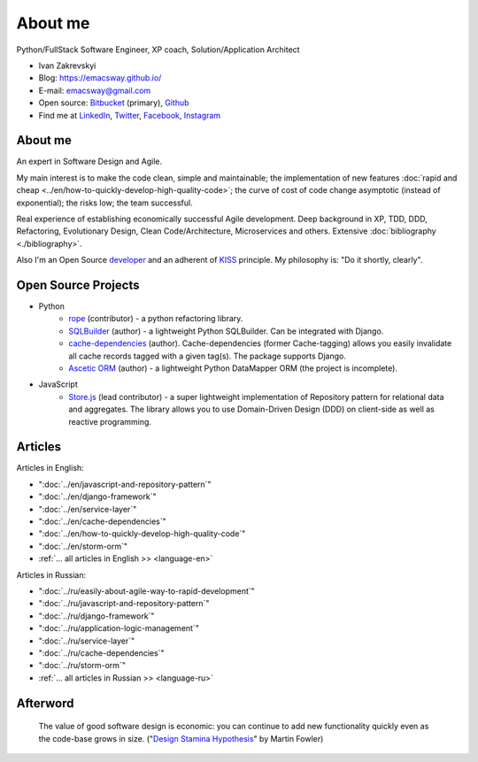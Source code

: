 
.. meta::
   :robots: noindex

.. _about:


About me
========

.. image:: /_media/about/me.jpg
   :height: 100px
   :width: 100px
   :alt: me
   :align: right

Python/FullStack Software Engineer, XP coach, Solution/Application Architect

- Ivan Zakrevskyi
- Blog: https://emacsway.github.io/
- E-mail: emacsway@gmail.com
- Open source: `Bitbucket <https://bitbucket.org/emacsway>`__ (primary), `Github <https://github.com/emacsway>`__
- Find me at `LinkedIn <https://www.linkedin.com/in/emacsway>`__, `Twitter <https://twitter.com/emacsway>`__, `Facebook <https://www.facebook.com/emacsway>`__, `Instagram <https://www.instagram.com/emacsway/>`__


About me
--------

An expert in Software Design and Agile.

.. Was participated in development of software for various business domains - B2B and marketplace platforms, social networks, enterprise content management systems, content aggregators, GIS and travel portals, brainstorm tools etc.

My main interest is to make the code clean, simple and maintainable; the implementation of new features :doc:`rapid and cheap <../en/how-to-quickly-develop-high-quality-code>`; the curve of cost of code change asymptotic (instead of exponential); the risks low; the team successful.

Real experience of establishing economically successful Agile development. Deep background in XP, TDD, DDD, Refactoring, Evolutionary Design, Clean Code/Architecture, Microservices and others. Extensive :doc:`bibliography <./bibliography>`.

Also I'm an Open Source `developer <Open Source Projects_>`__ and an adherent of `KISS <https://people.apache.org/~fhanik/kiss.html>`_ principle. My philosophy is: "Do it shortly, clearly".


Open Source Projects
--------------------

- Python
    - `rope <https://github.com/python-rope/rope>`_ (contributor) - a python refactoring library.
    - `SQLBuilder <https://bitbucket.org/emacsway/sqlbuilder>`_ (author) - a lightweight Python SQLBuilder. Can be integrated with Django.
    - `cache-dependencies <https://bitbucket.org/emacsway/cache-dependencies>`_ (author). Cache-dependencies (former Cache-tagging) allows you easily invalidate all cache records tagged with a given tag(s). The package supports Django.
    - `Ascetic ORM <https://bitbucket.org/emacsway/ascetic>`_ (author) - a lightweight Python DataMapper ORM (the project is incomplete).

- JavaScript
    - `Store.js <https://github.com/emacsway/store>`_ (lead contributor) - a super lightweight implementation of Repository pattern for relational data and aggregates. The library allows you to use Domain-Driven Design (DDD) on client-side as well as reactive programming.


Articles
--------

Articles in English:

- ":doc:`../en/javascript-and-repository-pattern`"
- ":doc:`../en/django-framework`"
- ":doc:`../en/service-layer`"
- ":doc:`../en/cache-dependencies`"
- ":doc:`../en/how-to-quickly-develop-high-quality-code`"
- ":doc:`../en/storm-orm`"
- :ref:`... all articles in English >> <language-en>`

Articles in Russian:

- ":doc:`../ru/easily-about-agile-way-to-rapid-development`"
- ":doc:`../ru/javascript-and-repository-pattern`"
- ":doc:`../ru/django-framework`"
- ":doc:`../ru/application-logic-management`"
- ":doc:`../ru/service-layer`"
- ":doc:`../ru/cache-dependencies`"
- ":doc:`../ru/storm-orm`"
- :ref:`... all articles in Russian >> <language-ru>`


Afterword
---------

    The value of good software design is economic: you can continue to add new functionality quickly even as the code-base grows in size.
    ("`Design Stamina Hypothesis <https://martinfowler.com/bliki/DesignStaminaHypothesis.html>`__" by Martin Fowler)


..
    "The design goal for Eventlet’s API is simplicity and readability. You should be able to read its code and understand what it’s doing. Fewer lines of code are preferred over excessively clever implementations." (`Eventlet’s docs <http://eventlet.net/doc/basic_usage.html>`__)

    "Simplicity and elegance are unpopular because they require hard work and discipline to achieve and education to be appreciated." (Edsger W. Dijkstra)

    "Simplicity is prerequisite for reliability." (Edsger W. Dijkstra)

    "Simplicity is a great virtue but it requires hard work to achieve it and education to appreciate it. And to make matters worse: complexity sells better." (Edsger W. Dijkstra, 1984 `On the nature of Computing Science <http://www.cs.utexas.edu/users/EWD/transcriptions/EWD08xx/EWD896.html>`__ (EWD896))

    "A little time spent refactoring can make the code better communicate its purpose. Programming in this mode is all about saying exactly what you mean." ("Refactoring: Improving the Design of Existing Code", Martin Fowler)

    "programmers will have to wrestle with the messy real world." (Steve McConnel)

    "We become authorities and experts in the practical and scientific spheres by so many separate acts and hours of work. If a person keeps faithfully busy each hour of the working day, he can count on waking up some morning to find himself one of the competent ones of his generation." (William James)

    "I like my code to be elegant and efficient. The logic should be straightforward to make it hard for bugs to hide, the dependencies minimal to ease maintenance, error handling complete according to an articulated strategy, and performance close to optimal so as not to tempt people to make the code messy with unprincipled optimizations. Clean code does one thing well." (Bjarne Stroustrup, inventor of C++ and author of The C++ Programming Language.)

    In most contexts higher quality ⇒ expensive. But high internal quality of software allows us to develop features faster and cheaper. ("`Tradable Quality Hypothesis <https://martinfowler.com/bliki/TradableQualityHypothesis.html>`__" by Martin Fowler)

    The value of good software design is economic: you can continue to add new functionality quickly even as the code-base grows in size. ("`Design Stamina Hypothesis <https://martinfowler.com/bliki/DesignStaminaHypothesis.html>`__" by Martin Fowler)

    "Clean code - is ability of code to express the truth about itself, and not misleading."

